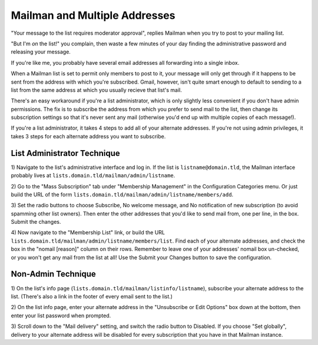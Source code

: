 Mailman and Multiple Addresses
==============================

"Your message to the list requires moderator approval", replies Mailman when
you try to post to your mailing list. 

"But I'm *on* the list!" you complain, then waste a few minutes of your day
finding the administrative password and releasing your message. 

.. more::

If you're like me, you probably have several email addresses all forwarding
into a single inbox. 

When a Mailman list is set to permit only members to post to it, your message
will only get through if it happens to be sent from the address with which
you're subscribed. Gmail, however, isn't quite smart enough to default to
sending to a list from the same address at which you usually recieve that
list's mail. 

There's an easy workaround if you're a list administrator, which is only
slightly less convenient if you don't have admin permissions. The fix is
to subscribe the address from which you prefer to send mail to the list, then
change its subscription settings so that it's never sent any mail (otherwise
you'd end up with multiple copies of each message!). 

If you're a list administrator, it takes 4 steps to add all of your alternate
addresses. If you're not using admin privileges, it takes 3 steps for each
alternate address you want to subscribe. 

List Administrator Technique
----------------------------

1) Navigate to the list's administrative interface and log in. If the list is
``listname@domain.tld``, the Mailman interface probably lives at
``lists.domain.tld/mailman/admin/listname``. 

2) Go to the "Mass Subscription" tab under "Membership Management" in the
Configuration Categories menu. Or just build the URL of the form
``lists.domain.tld/mailman/admin/listname/members/add``. 

3) Set the radio buttons to choose Subscribe, No welcome message, and No
notification of new subscription (to avoid spamming other list owners). Then
enter the other addresses that you'd like to send mail from, one per line, in
the box. Submit the changes. 

4) Now navigate to the "Membership List" link, or build the URL
``lists.domain.tld/mailman/admin/listname/members/list``. Find each of your
alternate addresses, and check the box in the "nomail [reason]" column on
their rows. Remember to leave one of your addresses' nomail box un-checked, or
you won't get any mail from the list at all! Use the Submit your Changes
button to save the configuration. 

Non-Admin Technique
-------------------

1) On the list's info page (``lists.domain.tld/mailman/listinfo/listname``),
subscribe your alternate address to the list. (There's also a link in the
footer of every email sent to the list.)

2) On the list info page, enter your alternate address in the "Unsubscribe or
Edit Options" box down at the bottom, then enter your list password when
prompted.

3) Scroll down to the "Mail delivery" setting, and switch the radio button to
Disabled. If you choose "Set globally", delivery to your alternate address
will be disabled for every subscription that you have in that Mailman
instance. 




.. author:: default
.. categories:: none
.. tags:: mailman, email
.. comments::
